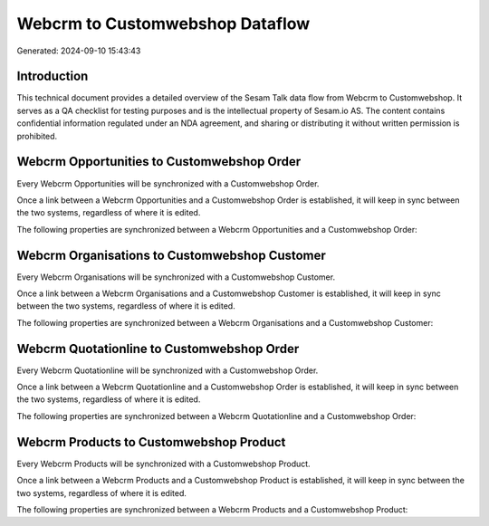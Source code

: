 ================================
Webcrm to Customwebshop Dataflow
================================

Generated: 2024-09-10 15:43:43

Introduction
------------

This technical document provides a detailed overview of the Sesam Talk data flow from Webcrm to Customwebshop. It serves as a QA checklist for testing purposes and is the intellectual property of Sesam.io AS. The content contains confidential information regulated under an NDA agreement, and sharing or distributing it without written permission is prohibited.

Webcrm Opportunities to Customwebshop Order
-------------------------------------------
Every Webcrm Opportunities will be synchronized with a Customwebshop Order.

Once a link between a Webcrm Opportunities and a Customwebshop Order is established, it will keep in sync between the two systems, regardless of where it is edited.

The following properties are synchronized between a Webcrm Opportunities and a Customwebshop Order:

.. list-table::
   :header-rows: 1

   * - Webcrm Opportunities Property
     - Customwebshop Order Property
     - Customwebshop Data Type


Webcrm Organisations to Customwebshop Customer
----------------------------------------------
Every Webcrm Organisations will be synchronized with a Customwebshop Customer.

Once a link between a Webcrm Organisations and a Customwebshop Customer is established, it will keep in sync between the two systems, regardless of where it is edited.

The following properties are synchronized between a Webcrm Organisations and a Customwebshop Customer:

.. list-table::
   :header-rows: 1

   * - Webcrm Organisations Property
     - Customwebshop Customer Property
     - Customwebshop Data Type


Webcrm Quotationline to Customwebshop Order
-------------------------------------------
Every Webcrm Quotationline will be synchronized with a Customwebshop Order.

Once a link between a Webcrm Quotationline and a Customwebshop Order is established, it will keep in sync between the two systems, regardless of where it is edited.

The following properties are synchronized between a Webcrm Quotationline and a Customwebshop Order:

.. list-table::
   :header-rows: 1

   * - Webcrm Quotationline Property
     - Customwebshop Order Property
     - Customwebshop Data Type


Webcrm Products to Customwebshop Product
----------------------------------------
Every Webcrm Products will be synchronized with a Customwebshop Product.

Once a link between a Webcrm Products and a Customwebshop Product is established, it will keep in sync between the two systems, regardless of where it is edited.

The following properties are synchronized between a Webcrm Products and a Customwebshop Product:

.. list-table::
   :header-rows: 1

   * - Webcrm Products Property
     - Customwebshop Product Property
     - Customwebshop Data Type

